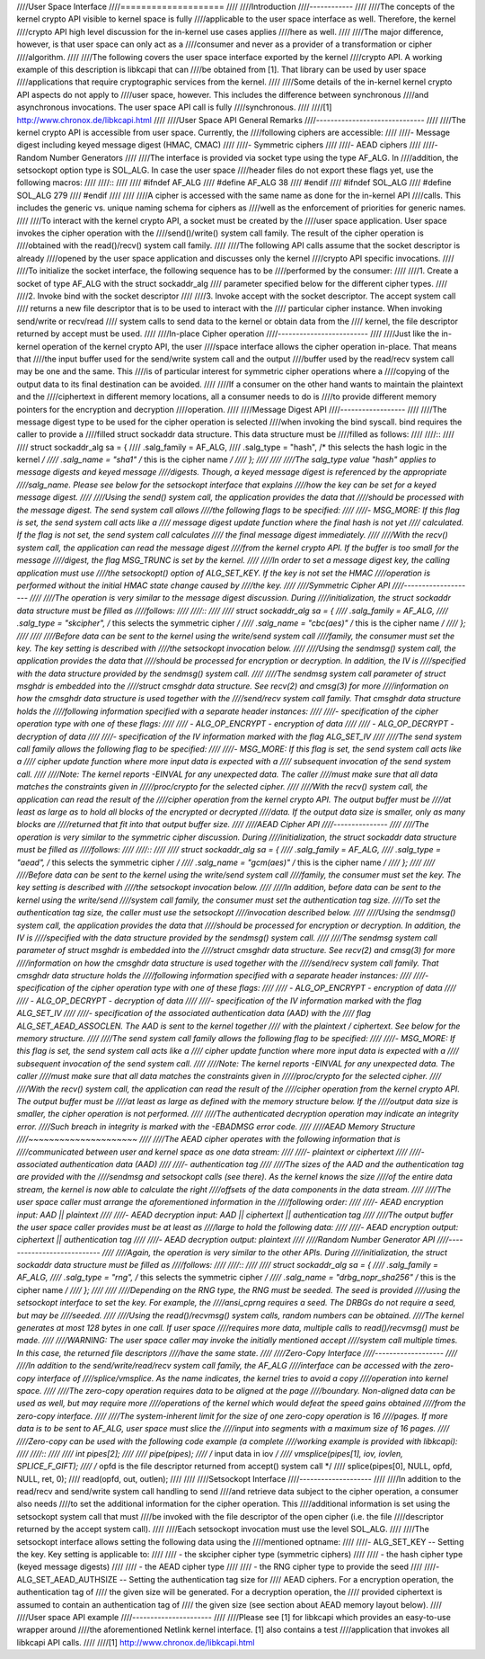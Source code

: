 ////User Space Interface
////====================
////
////Introduction
////------------
////
////The concepts of the kernel crypto API visible to kernel space is fully
////applicable to the user space interface as well. Therefore, the kernel
////crypto API high level discussion for the in-kernel use cases applies
////here as well.
////
////The major difference, however, is that user space can only act as a
////consumer and never as a provider of a transformation or cipher
////algorithm.
////
////The following covers the user space interface exported by the kernel
////crypto API. A working example of this description is libkcapi that can
////be obtained from [1]. That library can be used by user space
////applications that require cryptographic services from the kernel.
////
////Some details of the in-kernel kernel crypto API aspects do not apply to
////user space, however. This includes the difference between synchronous
////and asynchronous invocations. The user space API call is fully
////synchronous.
////
////[1] http://www.chronox.de/libkcapi.html
////
////User Space API General Remarks
////------------------------------
////
////The kernel crypto API is accessible from user space. Currently, the
////following ciphers are accessible:
////
////-  Message digest including keyed message digest (HMAC, CMAC)
////
////-  Symmetric ciphers
////
////-  AEAD ciphers
////
////-  Random Number Generators
////
////The interface is provided via socket type using the type AF_ALG. In
////addition, the setsockopt option type is SOL_ALG. In case the user space
////header files do not export these flags yet, use the following macros:
////
////::
////
////    #ifndef AF_ALG
////    #define AF_ALG 38
////    #endif
////    #ifndef SOL_ALG
////    #define SOL_ALG 279
////    #endif
////
////
////A cipher is accessed with the same name as done for the in-kernel API
////calls. This includes the generic vs. unique naming schema for ciphers as
////well as the enforcement of priorities for generic names.
////
////To interact with the kernel crypto API, a socket must be created by the
////user space application. User space invokes the cipher operation with the
////send()/write() system call family. The result of the cipher operation is
////obtained with the read()/recv() system call family.
////
////The following API calls assume that the socket descriptor is already
////opened by the user space application and discusses only the kernel
////crypto API specific invocations.
////
////To initialize the socket interface, the following sequence has to be
////performed by the consumer:
////
////1. Create a socket of type AF_ALG with the struct sockaddr_alg
////   parameter specified below for the different cipher types.
////
////2. Invoke bind with the socket descriptor
////
////3. Invoke accept with the socket descriptor. The accept system call
////   returns a new file descriptor that is to be used to interact with the
////   particular cipher instance. When invoking send/write or recv/read
////   system calls to send data to the kernel or obtain data from the
////   kernel, the file descriptor returned by accept must be used.
////
////In-place Cipher operation
////-------------------------
////
////Just like the in-kernel operation of the kernel crypto API, the user
////space interface allows the cipher operation in-place. That means that
////the input buffer used for the send/write system call and the output
////buffer used by the read/recv system call may be one and the same. This
////is of particular interest for symmetric cipher operations where a
////copying of the output data to its final destination can be avoided.
////
////If a consumer on the other hand wants to maintain the plaintext and the
////ciphertext in different memory locations, all a consumer needs to do is
////to provide different memory pointers for the encryption and decryption
////operation.
////
////Message Digest API
////------------------
////
////The message digest type to be used for the cipher operation is selected
////when invoking the bind syscall. bind requires the caller to provide a
////filled struct sockaddr data structure. This data structure must be
////filled as follows:
////
////::
////
////    struct sockaddr_alg sa = {
////        .salg_family = AF_ALG,
////        .salg_type = "hash", /* this selects the hash logic in the kernel */
////        .salg_name = "sha1" /* this is the cipher name */
////    };
////
////
////The salg_type value "hash" applies to message digests and keyed message
////digests. Though, a keyed message digest is referenced by the appropriate
////salg_name. Please see below for the setsockopt interface that explains
////how the key can be set for a keyed message digest.
////
////Using the send() system call, the application provides the data that
////should be processed with the message digest. The send system call allows
////the following flags to be specified:
////
////-  MSG_MORE: If this flag is set, the send system call acts like a
////   message digest update function where the final hash is not yet
////   calculated. If the flag is not set, the send system call calculates
////   the final message digest immediately.
////
////With the recv() system call, the application can read the message digest
////from the kernel crypto API. If the buffer is too small for the message
////digest, the flag MSG_TRUNC is set by the kernel.
////
////In order to set a message digest key, the calling application must use
////the setsockopt() option of ALG_SET_KEY. If the key is not set the HMAC
////operation is performed without the initial HMAC state change caused by
////the key.
////
////Symmetric Cipher API
////--------------------
////
////The operation is very similar to the message digest discussion. During
////initialization, the struct sockaddr data structure must be filled as
////follows:
////
////::
////
////    struct sockaddr_alg sa = {
////        .salg_family = AF_ALG,
////        .salg_type = "skcipher", /* this selects the symmetric cipher */
////        .salg_name = "cbc(aes)" /* this is the cipher name */
////    };
////
////
////Before data can be sent to the kernel using the write/send system call
////family, the consumer must set the key. The key setting is described with
////the setsockopt invocation below.
////
////Using the sendmsg() system call, the application provides the data that
////should be processed for encryption or decryption. In addition, the IV is
////specified with the data structure provided by the sendmsg() system call.
////
////The sendmsg system call parameter of struct msghdr is embedded into the
////struct cmsghdr data structure. See recv(2) and cmsg(3) for more
////information on how the cmsghdr data structure is used together with the
////send/recv system call family. That cmsghdr data structure holds the
////following information specified with a separate header instances:
////
////-  specification of the cipher operation type with one of these flags:
////
////   -  ALG_OP_ENCRYPT - encryption of data
////
////   -  ALG_OP_DECRYPT - decryption of data
////
////-  specification of the IV information marked with the flag ALG_SET_IV
////
////The send system call family allows the following flag to be specified:
////
////-  MSG_MORE: If this flag is set, the send system call acts like a
////   cipher update function where more input data is expected with a
////   subsequent invocation of the send system call.
////
////Note: The kernel reports -EINVAL for any unexpected data. The caller
////must make sure that all data matches the constraints given in
/////proc/crypto for the selected cipher.
////
////With the recv() system call, the application can read the result of the
////cipher operation from the kernel crypto API. The output buffer must be
////at least as large as to hold all blocks of the encrypted or decrypted
////data. If the output data size is smaller, only as many blocks are
////returned that fit into that output buffer size.
////
////AEAD Cipher API
////---------------
////
////The operation is very similar to the symmetric cipher discussion. During
////initialization, the struct sockaddr data structure must be filled as
////follows:
////
////::
////
////    struct sockaddr_alg sa = {
////        .salg_family = AF_ALG,
////        .salg_type = "aead", /* this selects the symmetric cipher */
////        .salg_name = "gcm(aes)" /* this is the cipher name */
////    };
////
////
////Before data can be sent to the kernel using the write/send system call
////family, the consumer must set the key. The key setting is described with
////the setsockopt invocation below.
////
////In addition, before data can be sent to the kernel using the write/send
////system call family, the consumer must set the authentication tag size.
////To set the authentication tag size, the caller must use the setsockopt
////invocation described below.
////
////Using the sendmsg() system call, the application provides the data that
////should be processed for encryption or decryption. In addition, the IV is
////specified with the data structure provided by the sendmsg() system call.
////
////The sendmsg system call parameter of struct msghdr is embedded into the
////struct cmsghdr data structure. See recv(2) and cmsg(3) for more
////information on how the cmsghdr data structure is used together with the
////send/recv system call family. That cmsghdr data structure holds the
////following information specified with a separate header instances:
////
////-  specification of the cipher operation type with one of these flags:
////
////   -  ALG_OP_ENCRYPT - encryption of data
////
////   -  ALG_OP_DECRYPT - decryption of data
////
////-  specification of the IV information marked with the flag ALG_SET_IV
////
////-  specification of the associated authentication data (AAD) with the
////   flag ALG_SET_AEAD_ASSOCLEN. The AAD is sent to the kernel together
////   with the plaintext / ciphertext. See below for the memory structure.
////
////The send system call family allows the following flag to be specified:
////
////-  MSG_MORE: If this flag is set, the send system call acts like a
////   cipher update function where more input data is expected with a
////   subsequent invocation of the send system call.
////
////Note: The kernel reports -EINVAL for any unexpected data. The caller
////must make sure that all data matches the constraints given in
/////proc/crypto for the selected cipher.
////
////With the recv() system call, the application can read the result of the
////cipher operation from the kernel crypto API. The output buffer must be
////at least as large as defined with the memory structure below. If the
////output data size is smaller, the cipher operation is not performed.
////
////The authenticated decryption operation may indicate an integrity error.
////Such breach in integrity is marked with the -EBADMSG error code.
////
////AEAD Memory Structure
////~~~~~~~~~~~~~~~~~~~~~
////
////The AEAD cipher operates with the following information that is
////communicated between user and kernel space as one data stream:
////
////-  plaintext or ciphertext
////
////-  associated authentication data (AAD)
////
////-  authentication tag
////
////The sizes of the AAD and the authentication tag are provided with the
////sendmsg and setsockopt calls (see there). As the kernel knows the size
////of the entire data stream, the kernel is now able to calculate the right
////offsets of the data components in the data stream.
////
////The user space caller must arrange the aforementioned information in the
////following order:
////
////-  AEAD encryption input: AAD \|\| plaintext
////
////-  AEAD decryption input: AAD \|\| ciphertext \|\| authentication tag
////
////The output buffer the user space caller provides must be at least as
////large to hold the following data:
////
////-  AEAD encryption output: ciphertext \|\| authentication tag
////
////-  AEAD decryption output: plaintext
////
////Random Number Generator API
////---------------------------
////
////Again, the operation is very similar to the other APIs. During
////initialization, the struct sockaddr data structure must be filled as
////follows:
////
////::
////
////    struct sockaddr_alg sa = {
////        .salg_family = AF_ALG,
////        .salg_type = "rng", /* this selects the symmetric cipher */
////        .salg_name = "drbg_nopr_sha256" /* this is the cipher name */
////    };
////
////
////Depending on the RNG type, the RNG must be seeded. The seed is provided
////using the setsockopt interface to set the key. For example, the
////ansi_cprng requires a seed. The DRBGs do not require a seed, but may be
////seeded.
////
////Using the read()/recvmsg() system calls, random numbers can be obtained.
////The kernel generates at most 128 bytes in one call. If user space
////requires more data, multiple calls to read()/recvmsg() must be made.
////
////WARNING: The user space caller may invoke the initially mentioned accept
////system call multiple times. In this case, the returned file descriptors
////have the same state.
////
////Zero-Copy Interface
////-------------------
////
////In addition to the send/write/read/recv system call family, the AF_ALG
////interface can be accessed with the zero-copy interface of
////splice/vmsplice. As the name indicates, the kernel tries to avoid a copy
////operation into kernel space.
////
////The zero-copy operation requires data to be aligned at the page
////boundary. Non-aligned data can be used as well, but may require more
////operations of the kernel which would defeat the speed gains obtained
////from the zero-copy interface.
////
////The system-inherent limit for the size of one zero-copy operation is 16
////pages. If more data is to be sent to AF_ALG, user space must slice the
////input into segments with a maximum size of 16 pages.
////
////Zero-copy can be used with the following code example (a complete
////working example is provided with libkcapi):
////
////::
////
////    int pipes[2];
////
////    pipe(pipes);
////    /* input data in iov */
////    vmsplice(pipes[1], iov, iovlen, SPLICE_F_GIFT);
////    /* opfd is the file descriptor returned from accept() system call */
////    splice(pipes[0], NULL, opfd, NULL, ret, 0);
////    read(opfd, out, outlen);
////
////
////Setsockopt Interface
////--------------------
////
////In addition to the read/recv and send/write system call handling to send
////and retrieve data subject to the cipher operation, a consumer also needs
////to set the additional information for the cipher operation. This
////additional information is set using the setsockopt system call that must
////be invoked with the file descriptor of the open cipher (i.e. the file
////descriptor returned by the accept system call).
////
////Each setsockopt invocation must use the level SOL_ALG.
////
////The setsockopt interface allows setting the following data using the
////mentioned optname:
////
////-  ALG_SET_KEY -- Setting the key. Key setting is applicable to:
////
////   -  the skcipher cipher type (symmetric ciphers)
////
////   -  the hash cipher type (keyed message digests)
////
////   -  the AEAD cipher type
////
////   -  the RNG cipher type to provide the seed
////
////-  ALG_SET_AEAD_AUTHSIZE -- Setting the authentication tag size for
////   AEAD ciphers. For a encryption operation, the authentication tag of
////   the given size will be generated. For a decryption operation, the
////   provided ciphertext is assumed to contain an authentication tag of
////   the given size (see section about AEAD memory layout below).
////
////User space API example
////----------------------
////
////Please see [1] for libkcapi which provides an easy-to-use wrapper around
////the aforementioned Netlink kernel interface. [1] also contains a test
////application that invokes all libkcapi API calls.
////
////[1] http://www.chronox.de/libkcapi.html
